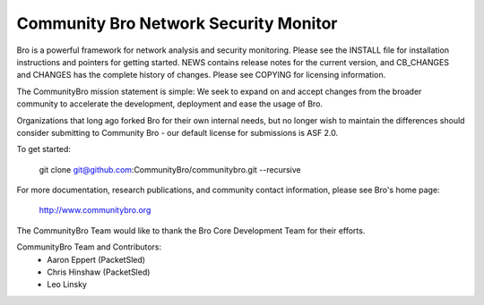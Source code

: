 ============================
Community Bro Network Security Monitor
============================

Bro is a powerful framework for network analysis and security
monitoring. Please see the INSTALL file for installation instructions
and pointers for getting started. NEWS contains release notes for the
current version, and CB_CHANGES and CHANGES has the complete history of changes.
Please see COPYING for licensing information.

The CommunityBro mission statement is simple: We seek to expand on and accept changes
from the broader community to accelerate the development, deployment and ease the usage of
Bro. 

Organizations that long ago forked Bro for their own internal needs, but no longer
wish to maintain the differences should consider submitting to Community Bro - our default
license for submissions is ASF 2.0.

To get started:

    git clone git@github.com:CommunityBro/communitybro.git --recursive

For more documentation, research publications, and community contact
information, please see Bro's home page:

    http://www.communitybro.org


The CommunityBro Team would like to thank the Bro Core Development Team for their efforts.

CommunityBro Team and Contributors:
    - Aaron Eppert (PacketSled)
    - Chris Hinshaw (PacketSled)
    - Leo Linsky

